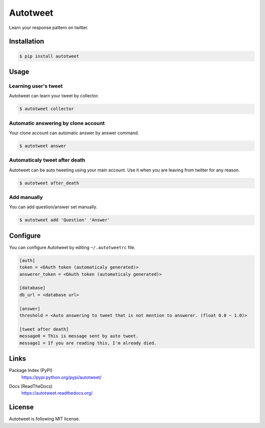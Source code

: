 Autotweet
=========

Learn your response pattern on twitter.

.. image:: https://travis-ci.org/Kjwon15/autotweet.svg?branch=master
    :target: https://travis-ci.org/Kjwon15/autotweet


Installation
------------

.. code-block:: console

   $ pip install autotweet


Usage
-----

Learning user's tweet
~~~~~~~~~~~~~~~~~~~~~

Autotweet can learn your tweet by collector.

.. code-block:: console

   $ autotweet collector


Automatic answering by clone account
~~~~~~~~~~~~~~~~~~~~~~~~~~~~~~~~~~~~

Your clone account can automatic answer by answer command.

.. code-block:: console

   $ autotweet answer


Automaticaly tweet after death
~~~~~~~~~~~~~~~~~~~~~~~~~~~~~~

Autotweet can be auto tweeting using your main account.
Use it when you are leaving from twitter for any reason.

.. code-block:: console

   $ autotweet after_death


Add manually
~~~~~~~~~~~~

You can add question/answer set manually.

.. code-block:: console

   $ autotweet add 'Question' 'Answer'


Configure
---------

You can configure Autotweet by editing ``~/.autotweetrc`` file.

.. code-block:: cfg

   [auth]
   token = <OAuth token (automaticaly generated)>
   answerer_token = <OAuth token (automaticaly generated)>

   [database]
   db_url = <database url>

   [answer]
   threshold = <Auto answering to tweet that is not mention to answerer. (float 0.0 ~ 1.0)>

   [tweet after death]
   message0 = This is message sent by auto tweet.
   message1 = If you are reading this, I'm already died.


Links
-----

Package Index (PyPI)
   https://pypi.python.org/pypi/autotweet/

   .. image:: http://img.shields.io/pypi/v/autotweet.svg
      :target: https://pypi.python.org/pypi/autotweet/

Docs (ReadTheDocs)
   https://autotweet.readthedocs.org/

   .. image:: https://readthedocs.org/projects/autotweet/badge/
      :target: https://autotweet.readthedocs.org/


License
-------

Autotweet is following MIT license.


